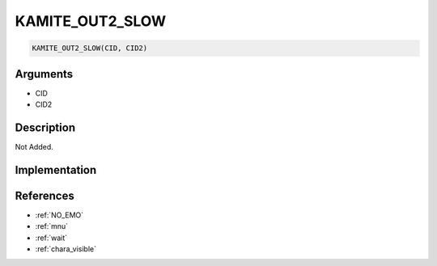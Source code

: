 .. _KAMITE_OUT2_SLOW:

KAMITE_OUT2_SLOW
========================

.. code-block:: text

	KAMITE_OUT2_SLOW(CID, CID2)


Arguments
------------

* CID
* CID2

Description
-------------

Not Added.

Implementation
-------------


References
-------------
* :ref:`NO_EMO`
* :ref:`mnu`
* :ref:`wait`
* :ref:`chara_visible`
